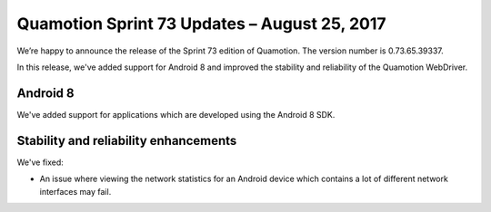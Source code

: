 Quamotion Sprint 73 Updates – August 25, 2017
=============================================

We’re happy to announce the release of the Sprint 73 edition of Quamotion. 
The version number is 0.73.65.39337.

In this release, we've added support for Android 8 and improved the stability and reliability of the Quamotion WebDriver.

Android 8
---------

We've added support for applications which are developed using the Android 8 SDK.

Stability and reliability enhancements
--------------------------------------

We've fixed:

* An issue where viewing the network statistics for an Android device which contains a lot of different network interfaces may fail.